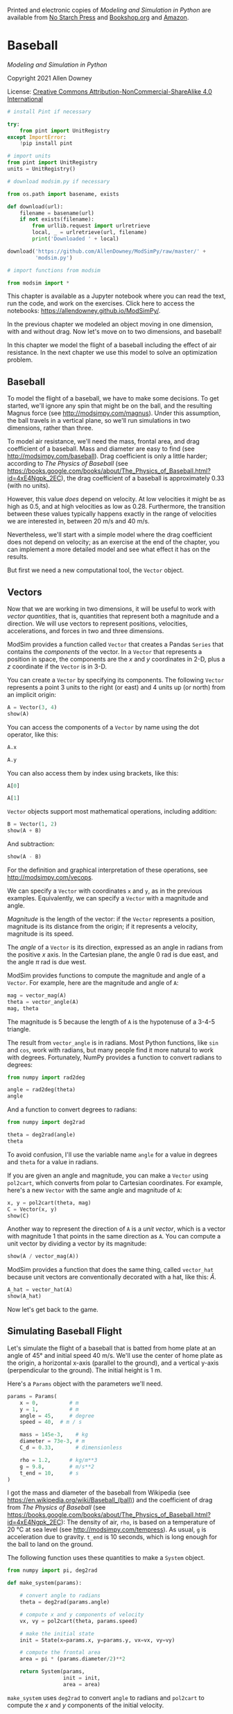 Printed and electronic copies of /Modeling and Simulation in Python/ are
available from [[https://nostarch.com/modeling-and-simulation-python][No
Starch Press]] and
[[https://bookshop.org/p/books/modeling-and-simulation-in-python-allen-b-downey/17836697?ean=9781718502161][Bookshop.org]]
and [[https://amzn.to/3y9UxNb][Amazon]].

* Baseball
  :PROPERTIES:
  :CUSTOM_ID: baseball
  :END:

/Modeling and Simulation in Python/

Copyright 2021 Allen Downey

License: [[https://creativecommons.org/licenses/by-nc-sa/4.0/][Creative
Commons Attribution-NonCommercial-ShareAlike 4.0 International]]

#+begin_src jupyter-python
# install Pint if necessary

try:
    from pint import UnitRegistry
except ImportError:
    !pip install pint
    
# import units
from pint import UnitRegistry
units = UnitRegistry()
#+end_src

#+begin_src jupyter-python
# download modsim.py if necessary

from os.path import basename, exists

def download(url):
    filename = basename(url)
    if not exists(filename):
        from urllib.request import urlretrieve
        local, _ = urlretrieve(url, filename)
        print('Downloaded ' + local)
    
download('https://github.com/AllenDowney/ModSimPy/raw/master/' +
         'modsim.py')
#+end_src

#+begin_src jupyter-python
# import functions from modsim

from modsim import *
#+end_src

This chapter is available as a Jupyter notebook where you can read the
text, run the code, and work on the exercises. Click here to access the
notebooks: [[https://allendowney.github.io/ModSimPy/]].

In the previous chapter we modeled an object moving in one dimension,
with and without drag. Now let's move on to two dimensions, and
baseball!

In this chapter we model the flight of a baseball including the effect
of air resistance. In the next chapter we use this model to solve an
optimization problem.

** Baseball
   :PROPERTIES:
   :CUSTOM_ID: baseball
   :END:
To model the flight of a baseball, we have to make some decisions. To
get started, we'll ignore any spin that might be on the ball, and the
resulting Magnus force (see [[http://modsimpy.com/magnus]]). Under this
assumption, the ball travels in a vertical plane, so we'll run
simulations in two dimensions, rather than three.

To model air resistance, we'll need the mass, frontal area, and drag
coefficient of a baseball. Mass and diameter are easy to find (see
[[http://modsimpy.com/baseball]]). Drag coefficient is only a little
harder; according to /The Physics of Baseball/ (see
[[https://books.google.com/books/about/The_Physics_of_Baseball.html?id=4xE4Ngpk_2EC]]),
the drag coefficient of a baseball is approximately 0.33 (with no
units).

However, this value /does/ depend on velocity. At low velocities it
might be as high as 0.5, and at high velocities as low as 0.28.
Furthermore, the transition between these values typically happens
exactly in the range of velocities we are interested in, between 20 m/s
and 40 m/s.

Nevertheless, we'll start with a simple model where the drag coefficient
does not depend on velocity; as an exercise at the end of the chapter,
you can implement a more detailed model and see what effect it has on
the results.

But first we need a new computational tool, the =Vector= object.

** Vectors
   :PROPERTIES:
   :CUSTOM_ID: vectors
   :END:
Now that we are working in two dimensions, it will be useful to work
with /vector quantities/, that is, quantities that represent both a
magnitude and a direction. We will use vectors to represent positions,
velocities, accelerations, and forces in two and three dimensions.

ModSim provides a function called =Vector= that creates a Pandas
=Series= that contains the /components/ of the vector. In a =Vector=
that represents a position in space, the components are the \(x\) and
\(y\) coordinates in 2-D, plus a \(z\) coordinate if the =Vector= is in
3-D.

You can create a =Vector= by specifying its components. The following
=Vector= represents a point 3 units to the right (or east) and 4 units
up (or north) from an implicit origin:

#+begin_src jupyter-python
A = Vector(3, 4)
show(A)
#+end_src

You can access the components of a =Vector= by name using the dot
operator, like this:

#+begin_src jupyter-python
A.x
#+end_src

#+begin_src jupyter-python
A.y
#+end_src

You can also access them by index using brackets, like this:

#+begin_src jupyter-python
A[0]
#+end_src

#+begin_src jupyter-python
A[1]
#+end_src

=Vector= objects support most mathematical operations, including
addition:

#+begin_src jupyter-python
B = Vector(1, 2)
show(A + B)
#+end_src

And subtraction:

#+begin_src jupyter-python
show(A - B)
#+end_src

For the definition and graphical interpretation of these operations, see
[[http://modsimpy.com/vecops]].

We can specify a =Vector= with coordinates =x= and =y=, as in the
previous examples. Equivalently, we can specify a =Vector= with a
magnitude and angle.

/Magnitude/ is the length of the vector: if the =Vector= represents a
position, magnitude is its distance from the origin; if it represents a
velocity, magnitude is its speed.

The /angle/ of a =Vector= is its direction, expressed as an angle in
radians from the positive \(x\) axis. In the Cartesian plane, the angle
0 rad is due east, and the angle \(\pi\) rad is due west.

ModSim provides functions to compute the magnitude and angle of a
=Vector=. For example, here are the magnitude and angle of =A=:

#+begin_src jupyter-python
mag = vector_mag(A)
theta = vector_angle(A)
mag, theta
#+end_src

The magnitude is 5 because the length of =A= is the hypotenuse of a
3-4-5 triangle.

The result from =vector_angle= is in radians. Most Python functions,
like =sin= and =cos=, work with radians, but many people find it more
natural to work with degrees. Fortunately, NumPy provides a function to
convert radians to degrees:

#+begin_src jupyter-python
from numpy import rad2deg

angle = rad2deg(theta)
angle
#+end_src

And a function to convert degrees to radians:

#+begin_src jupyter-python
from numpy import deg2rad

theta = deg2rad(angle)
theta
#+end_src

To avoid confusion, I'll use the variable name =angle= for a value in
degrees and =theta= for a value in radians.

If you are given an angle and magnitude, you can make a =Vector= using
=pol2cart=, which converts from polar to Cartesian coordinates. For
example, here's a new =Vector= with the same angle and magnitude of =A=:

#+begin_src jupyter-python
x, y = pol2cart(theta, mag)
C = Vector(x, y)
show(C)
#+end_src

Another way to represent the direction of =A= is a /unit vector/, which
is a vector with magnitude 1 that points in the same direction as =A=.
You can compute a unit vector by dividing a vector by its magnitude:

#+begin_src jupyter-python
show(A / vector_mag(A))
#+end_src

ModSim provides a function that does the same thing, called =vector_hat=
because unit vectors are conventionally decorated with a hat, like this:
\(\hat{A}\).

#+begin_src jupyter-python
A_hat = vector_hat(A)
show(A_hat)
#+end_src

Now let's get back to the game.

** Simulating Baseball Flight
   :PROPERTIES:
   :CUSTOM_ID: simulating-baseball-flight
   :END:
Let's simulate the flight of a baseball that is batted from home plate
at an angle of 45° and initial speed 40 m/s. We'll use the center of
home plate as the origin, a horizontal x-axis (parallel to the ground),
and a vertical y-axis (perpendicular to the ground). The initial height
is 1 m.

Here's a =Params= object with the parameters we'll need.

#+begin_src jupyter-python
params = Params(
    x = 0,          # m
    y = 1,          # m
    angle = 45,     # degree
    speed = 40,  # m / s

    mass = 145e-3,    # kg 
    diameter = 73e-3, # m 
    C_d = 0.33,       # dimensionless

    rho = 1.2,      # kg/m**3
    g = 9.8,        # m/s**2
    t_end = 10,     # s
)
#+end_src

I got the mass and diameter of the baseball from Wikipedia (see
[[https://en.wikipedia.org/wiki/Baseball_(ball)]]) and the coefficient
of drag from /The Physics of Baseball/ (see
[[https://books.google.com/books/about/The_Physics_of_Baseball.html?id=4xE4Ngpk_2EC]]):
The density of air, =rho=, is based on a temperature of 20 °C at sea
level (see [[http://modsimpy.com/tempress]]). As usual, =g= is
acceleration due to gravity. =t_end= is 10 seconds, which is long enough
for the ball to land on the ground.

The following function uses these quantities to make a =System= object.

#+begin_src jupyter-python
from numpy import pi, deg2rad

def make_system(params):
    
    # convert angle to radians
    theta = deg2rad(params.angle)
    
    # compute x and y components of velocity
    vx, vy = pol2cart(theta, params.speed)
    
    # make the initial state
    init = State(x=params.x, y=params.y, vx=vx, vy=vy)
    
    # compute the frontal area
    area = pi * (params.diameter/2)**2

    return System(params,
                  init = init,
                  area = area)
#+end_src

=make_system= uses =deg2rad= to convert =angle= to radians and
=pol2cart= to compute the \(x\) and \(y\) components of the initial
velocity.

=init= is a =State= object with four state variables:

- =x= and =y= are the components of position.

- =vx= and =vy= are the components of velocity.

When we call =System=, we pass =params= as the first argument, which
means that the variables in =params= are copied to the new =System=
object.

Here's how we make the =System= object.

#+begin_src jupyter-python
system = make_system(params)
#+end_src

And here's the initial =State=:

#+begin_src jupyter-python
show(system.init)
#+end_src

** Drag Force
   :PROPERTIES:
   :CUSTOM_ID: drag-force
   :END:
Next we need a function to compute drag force:

#+begin_src jupyter-python
def drag_force(V, system):
    rho, C_d, area = system.rho, system.C_d, system.area
    
    mag = rho * vector_mag(V)**2 * C_d * area / 2
    direction = -vector_hat(V)
    f_drag = mag * direction
    return f_drag
#+end_src

This function takes =V= as a =Vector= and returns =f_drag= as a
=Vector=.

- It uses =vector_mag= to compute the magnitude of =V=, and the drag
  equation to compute the magnitude of the drag force, =mag=.

- Then it uses =vector_hat= to compute =direction=, which is a unit
  vector in the opposite direction of =V=.

- Finally, it computes the drag force vector by multiplying =mag= and
  =direction=.

We can test it like this:

#+begin_src jupyter-python
vx, vy = system.init.vx, system.init.vy
V_test = Vector(vx, vy)
f_drag = drag_force(V_test, system)
show(f_drag)
#+end_src

The result is a =Vector= that represents the drag force on the baseball,
in Newtons, under the initial conditions.

Now we can add drag to the slope function.

#+begin_src jupyter-python
def slope_func(t, state, system):
    x, y, vx, vy = state
    mass, g = system.mass, system.g
    
    V = Vector(vx, vy)
    a_drag = drag_force(V, system) / mass
    a_grav = g * Vector(0, -1)
    
    A = a_grav + a_drag
    
    return V.x, V.y, A.x, A.y
#+end_src

As usual, the parameters of the slope function are a time stamp, a
=State= object, and a =System= object. We don't use =t= in this example,
but we can't leave it out because when =run_solve_ivp= calls the slope
function, it always provides the same arguments, whether they are needed
or not.

=slope_func= unpacks the =State= object into variables =x=, =y=, =vx=,
and =vy=. Then it packs =vx= and =vy= into a =Vector=, which it uses to
compute acceleration due to drag, =a_drag=.

To represent acceleration due to gravity, it makes a =Vector= with
magnitude =g= in the negative \(y\) direction.

The total acceleration of the baseball, =A=, is the sum of accelerations
due to gravity and drag.

The return value is a sequence that contains:

- The components of velocity, =V.x= and =V.y=.

- The components of acceleration, =A.x= and =A.y=.

These components represent the slope of the state variables, because =V=
is the derivative of position and =A= is the derivative of velocity.

As always, we can test the slope function by running it with the initial
conditions:

#+begin_src jupyter-python
slope_func(0, system.init, system)
#+end_src

Using vectors to represent forces and accelerations makes the code
concise, readable, and less error-prone. In particular, when we add
=a_grav= and =a_drag=, the directions are likely to be correct, because
they are encoded in the =Vector= objects.

** Adding an Event Function
   :PROPERTIES:
   :CUSTOM_ID: adding-an-event-function
   :END:
We're almost ready to run the simulation. The last thing we need is an
event function that stops when the ball hits the ground.

#+begin_src jupyter-python
def event_func(t, state, system):
    x, y, vx, vy = state
    return y
#+end_src

The event function takes the same parameters as the slope function, and
returns the \(y\) coordinate of position. When the \(y\) coordinate
passes through 0, the simulation stops.

As we did with =slope_func=, we can test =event_func= with the initial
conditions.

#+begin_src jupyter-python
event_func(0, system.init, system)
#+end_src

Here's how we run the simulation with this event function:

#+begin_src jupyter-python
results, details = run_solve_ivp(system, slope_func,
                                 events=event_func)
details.message
#+end_src

The message indicates that a "termination event" occurred; that is, the
simulated ball reached the ground.

=results= is a =TimeFrame= with one row for each time step and one
column for each of the state variables. Here are the last few rows.

#+begin_src jupyter-python
results.tail()
#+end_src

We can get the flight time like this:

#+begin_src jupyter-python
flight_time = results.index[-1]
flight_time
#+end_src

And the final state like this:

#+begin_src jupyter-python
final_state = results.iloc[-1]
show(final_state)
#+end_src

The final value of =y= is close to 0, as it should be. The final value
of =x= tells us how far the ball flew, in meters.

#+begin_src jupyter-python
x_dist = final_state.x
x_dist
#+end_src

We can also get the final velocity, like this:

#+begin_src jupyter-python
final_V = Vector(final_state.vx, final_state.vy)
show(final_V)
#+end_src

The magnitude of final velocity is the speed of the ball when it lands.

#+begin_src jupyter-python
vector_mag(final_V)
#+end_src

The final speed is about 26 m/s, which is substantially slower than the
initial speed, 40 m/s.

** Visualizing Trajectories
   :PROPERTIES:
   :CUSTOM_ID: visualizing-trajectories
   :END:
To visualize the results, we can plot the \(x\) and \(y\) components of
position like this:

#+begin_src jupyter-python
results.x.plot(color='C4')
results.y.plot(color='C2', style='--')

decorate(xlabel='Time (s)',
         ylabel='Position (m)')
#+end_src

As expected, the \(x\) component increases as the ball moves away from
home plate. The \(y\) position climbs initially and then descends,
falling to 0 m near 5.0 s.

Another way to view the results is to plot the \(x\) component on the
\(x\)-axis and the \(y\) component on the \(y\)-axis, so the plotted
line follows the trajectory of the ball through the plane:

#+begin_src jupyter-python
def plot_trajectory(results):
    x = results.x
    y = results.y
    make_series(x, y).plot(label='trajectory')

    decorate(xlabel='x position (m)',
             ylabel='y position (m)')

plot_trajectory(results)
#+end_src

This way of visualizing the results is called a /trajectory plot/ (see
[[http://modsimpy.com/trajec]]). A trajectory plot can be easier to
interpret than a time series plot, because it shows what the motion of
the projectile would look like (at least from one point of view). Both
plots can be useful, but don't get them mixed up! If you are looking at
a time series plot and interpreting it as a trajectory, you will be very
confused.

Notice that the trajectory is not symmetric. With a launch angle of 45°,
the landing angle is closer to vertical, about 57° degrees.

#+begin_src jupyter-python
rad2deg(vector_angle(final_V))
#+end_src

** Animating the Baseball
   :PROPERTIES:
   :CUSTOM_ID: animating-the-baseball
   :END:
One of the best ways to visualize the results of a physical model is
animation. If there are problems with the model, animation can make them
apparent.

The ModSimPy library provides =animate=, which takes as parameters a
=TimeSeries= and a draw function. The draw function should take as
parameters a time stamp and a =State=. It should draw a single frame of
the animation.

#+begin_src jupyter-python
from matplotlib.pyplot import plot

xlim = results.x.min(), results.x.max()
ylim = results.y.min(), results.y.max()

def draw_func(t, state):
    plot(state.x, state.y, 'bo')
    decorate(xlabel='x position (m)',
             ylabel='y position (m)',
             xlim=xlim,
             ylim=ylim)
#+end_src

Inside the draw function, should use =decorate= to set the limits of the
\(x\) and \(y\) axes. Otherwise =matplotlib= auto-scales the axes, which
is usually not what you want.

Now we can run the animation like this:

#+begin_example
animate(results, draw_func)
#+end_example

You can see the results when you run the code from this chapter.

To run the animation, uncomment the following line of code and run the
cell.

#+begin_src jupyter-python
# animate(results, draw_func)
#+end_src

** Summary
   :PROPERTIES:
   :CUSTOM_ID: summary
   :END:
This chapter introduces =Vector= objects, which we use to represent
position, velocity, and acceleration in two dimensions. We also
represent forces using vectors, which make it easier to add up forces
acting in different directions.

Our ODE solver doesn't work with =Vector= objects, so it takes some work
to pack and unpack their components. Nevertheless, we were able to run
simulations with vectors and display the results.

In the next chapter we'll use these simulations to solve an optimization
problem.

** Exercises
   :PROPERTIES:
   :CUSTOM_ID: exercises
   :END:
This chapter is available as a Jupyter notebook where you can read the
text, run the code, and work on the exercises. You can access the
notebooks at [[https://allendowney.github.io/ModSimPy/]].

*** Exercise 1
    :PROPERTIES:
    :CUSTOM_ID: exercise-1
    :END:
Run the simulation with and without air resistance. How wrong would we
be if we ignored drag?

#+begin_src jupyter-python
# Hint

system2 = make_system(params.set(C_d=0))
#+end_src

#+begin_src jupyter-python
# Solution goes here
#+end_src

#+begin_src jupyter-python
# Solution goes here
#+end_src

#+begin_src jupyter-python
# Solution goes here
#+end_src

#+begin_src jupyter-python
# Solution goes here
#+end_src

*** Exercise 2
    :PROPERTIES:
    :CUSTOM_ID: exercise-2
    :END:
The baseball stadium in Denver, Colorado is 1,580 meters above sea
level, where the density of air is about 1.0 kg / m\(^3\). Compared with
the example near sea level, how much farther would a ball travel if hit
with the same initial speed and launch angle?

#+begin_src jupyter-python
# Hint

system3 = make_system(params.set(rho=1.0))
#+end_src

#+begin_src jupyter-python
# Solution goes here
#+end_src

#+begin_src jupyter-python
# Solution goes here
#+end_src

*** Exercise 3
    :PROPERTIES:
    :CUSTOM_ID: exercise-3
    :END:
The model so far is based on the assumption that coefficient of drag
does not depend on velocity, but in reality it does. The following
figure, from Adair, /The Physics of Baseball/, shows coefficient of drag
as a function of velocity (see
[[https://books.google.com/books/about/The_Physics_of_Baseball.html?id=4xE4Ngpk_2EC]]).

[[https://github.com/AllenDowney/ModSimPy/raw/master/figs/baseball_drag.png]]

I used an online graph digitizer
([[https://automeris.io/WebPlotDigitizer]]) to extract the data and save
it in a CSV file.

The following cell downloads the data file.

#+begin_src jupyter-python
download('https://github.com/AllenDowney/ModSim/raw/main/data/' +
         'baseball_drag.csv')
#+end_src

We can use Pandas to read it.

#+begin_src jupyter-python
from pandas import read_csv

baseball_drag = read_csv('baseball_drag.csv')
#+end_src

Here are the first few rows.

#+begin_src jupyter-python
baseball_drag.head()
#+end_src

I'll use Pint to convert miles per hour to meters per second.

#+begin_src jupyter-python
mph_to_mps = (1 * units.mph).to(units.m/units.s).magnitude
speed = baseball_drag['Velocity in mph'] * mph_to_mps
#+end_src

I'll put the results in a =Series=.

#+begin_src jupyter-python
C_d_series = make_series(speed, baseball_drag['Drag coefficient'])
#+end_src

Here's what it looks like.

#+begin_src jupyter-python
C_d_series.plot(label='$C_d$')
decorate(xlabel='Speed (m/s)', 
         ylabel='Coefficient of drag')
#+end_src

And, for use in the slope function, we can make a function that
interpolates the data.

#+begin_src jupyter-python
drag_interp = interpolate(C_d_series)
drag_interp(30)
#+end_src

Modify the model to include the dependence of =C_d= on velocity, and see
how much it affects the results.

#+begin_src jupyter-python
# Solution goes here
#+end_src

#+begin_src jupyter-python
# Solution goes here
#+end_src

#+begin_src jupyter-python
# Solution goes here
#+end_src

#+begin_src jupyter-python
# Solution goes here
#+end_src

#+begin_src jupyter-python
# Solution goes here
#+end_src

#+begin_src jupyter-python
# Solution goes here
#+end_src

#+begin_src jupyter-python
# Solution goes here
#+end_src

#+begin_src jupyter-python
# Solution goes here
#+end_src

#+begin_src jupyter-python
# Solution goes here
#+end_src

#+begin_src jupyter-python
#+end_src
